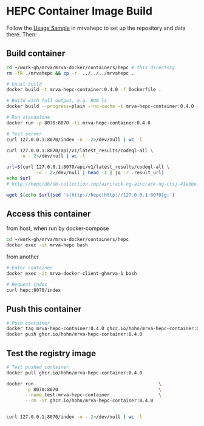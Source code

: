 * HEPC Container Image Build
  Follow the [[file:~/work-gh/mrva/mrvahepc/README.org::*Usage Sample][Usage Sample]] in mrvahepc to set up the repository and data there.  Then:

** Build container
   #+BEGIN_SRC sh 
     cd ~/work-gh/mrva/mrva-docker/containers/hepc # this directory
     rm -fR ./mrvahepc && cp -r  ../../../mrvahepc .

     # Usual build
     docker build -t mrva-hepc-container:0.4.0 -f Dockerfile .

     # Build with full output, e.g. RUN ls 
     docker build --progress=plain --no-cache -t mrva-hepc-container:0.4.0 -f Dockerfile .

     # Run standalone
     docker run -p 8070:8070 -ti mrva-hepc-container:0.4.0

     # Test server
     curl 127.0.0.1:8070/index -o - 2>/dev/null | wc -l

     curl 127.0.0.1:8070/api/v1/latest_results/codeql-all \
          -o - 2>/dev/null | wc -l

     url=$(curl 127.0.0.1:8070/api/v1/latest_results/codeql-all \
                -o - 2>/dev/null | head -1 | jq -r .result_url)
     echo $url
     # http://hepc/db/db-collection.tmp/aircrack-ng-aircrack-ng-ctsj-41ebbe.zip

     wget $(echo $url|sed 's|http://hepc|http://127.0.0.1:8070|g;') 
   #+END_SRC

** Access this container
   from host, when run by docker-compose
   #+BEGIN_SRC sh 
     cd ~/work-gh/mrva/mrva-docker/containers/hepc
     docker exec -it mrva-hepc bash
   #+END_SRC

   from another
   #+BEGIN_SRC sh 
     # Enter container
     docker exec -it mrva-docker-client-ghmrva-1 bash

     # Request index 
     curl hepc:8070/index
   #+END_SRC


** Push this container
   #+BEGIN_SRC sh
     # Push container
     docker tag mrva-hepc-container:0.4.0 ghcr.io/hohn/mrva-hepc-container:0.4.0
     docker push ghcr.io/hohn/mrva-hepc-container:0.4.0
   #+END_SRC

** Test the registry image
   #+BEGIN_SRC sh
     # Test pushed container
     docker pull ghcr.io/hohn/mrva-hepc-container:0.4.0

     docker run                                              \
            -p 8070:8070                                     \
            --name test-mrva-hepc-container                  \
            --rm -it ghcr.io/hohn/mrva-hepc-container:0.4.0


     curl 127.0.0.1:8070/index -o - 2>/dev/null | wc -l
   #+END_SRC
    
  
